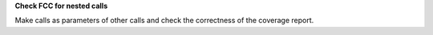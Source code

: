 **Check FCC for nested calls**

Make calls as parameters of other calls and check the correctness of the
coverage report.
